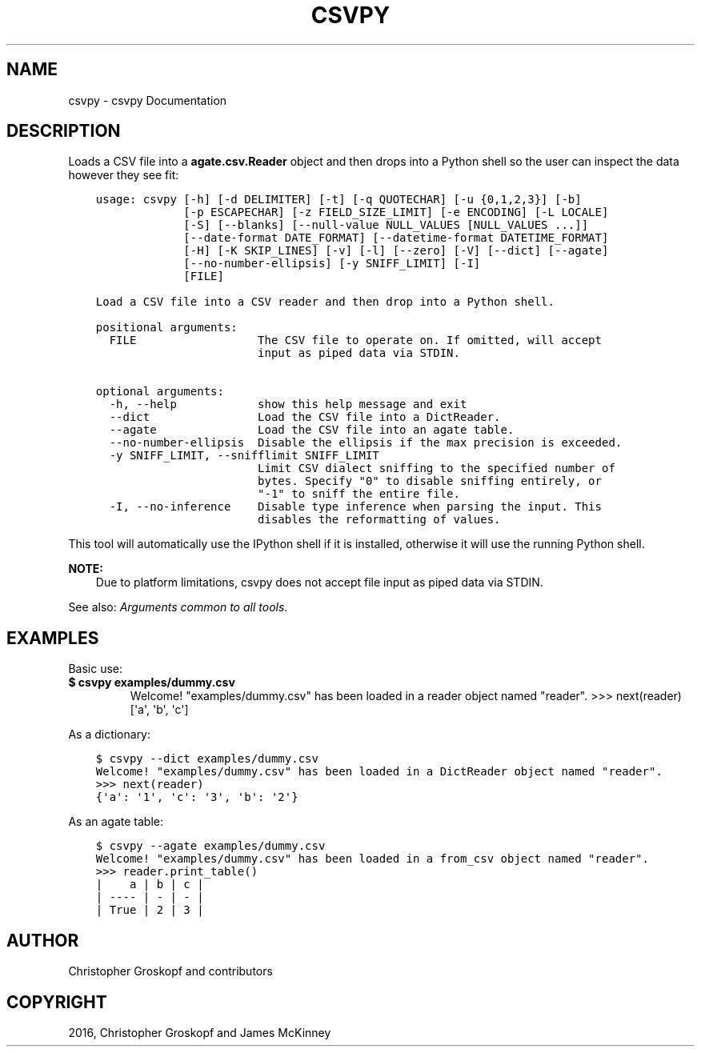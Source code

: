 .\" Man page generated from reStructuredText.
.
.
.nr rst2man-indent-level 0
.
.de1 rstReportMargin
\\$1 \\n[an-margin]
level \\n[rst2man-indent-level]
level margin: \\n[rst2man-indent\\n[rst2man-indent-level]]
-
\\n[rst2man-indent0]
\\n[rst2man-indent1]
\\n[rst2man-indent2]
..
.de1 INDENT
.\" .rstReportMargin pre:
. RS \\$1
. nr rst2man-indent\\n[rst2man-indent-level] \\n[an-margin]
. nr rst2man-indent-level +1
.\" .rstReportMargin post:
..
.de UNINDENT
. RE
.\" indent \\n[an-margin]
.\" old: \\n[rst2man-indent\\n[rst2man-indent-level]]
.nr rst2man-indent-level -1
.\" new: \\n[rst2man-indent\\n[rst2man-indent-level]]
.in \\n[rst2man-indent\\n[rst2man-indent-level]]u
..
.TH "CSVPY" "1" "Mar 28, 2024" "1.5.0" "csvkit"
.SH NAME
csvpy \- csvpy Documentation
.SH DESCRIPTION
.sp
Loads a CSV file into a \fBagate.csv.Reader\fP object and then drops into a Python shell so the user can inspect the data however they see fit:
.INDENT 0.0
.INDENT 3.5
.sp
.nf
.ft C
usage: csvpy [\-h] [\-d DELIMITER] [\-t] [\-q QUOTECHAR] [\-u {0,1,2,3}] [\-b]
             [\-p ESCAPECHAR] [\-z FIELD_SIZE_LIMIT] [\-e ENCODING] [\-L LOCALE]
             [\-S] [\-\-blanks] [\-\-null\-value NULL_VALUES [NULL_VALUES ...]]
             [\-\-date\-format DATE_FORMAT] [\-\-datetime\-format DATETIME_FORMAT]
             [\-H] [\-K SKIP_LINES] [\-v] [\-l] [\-\-zero] [\-V] [\-\-dict] [\-\-agate]
             [\-\-no\-number\-ellipsis] [\-y SNIFF_LIMIT] [\-I]
             [FILE]

Load a CSV file into a CSV reader and then drop into a Python shell.

positional arguments:
  FILE                  The CSV file to operate on. If omitted, will accept
                        input as piped data via STDIN.

optional arguments:
  \-h, \-\-help            show this help message and exit
  \-\-dict                Load the CSV file into a DictReader.
  \-\-agate               Load the CSV file into an agate table.
  \-\-no\-number\-ellipsis  Disable the ellipsis if the max precision is exceeded.
  \-y SNIFF_LIMIT, \-\-snifflimit SNIFF_LIMIT
                        Limit CSV dialect sniffing to the specified number of
                        bytes. Specify \(dq0\(dq to disable sniffing entirely, or
                        \(dq\-1\(dq to sniff the entire file.
  \-I, \-\-no\-inference    Disable type inference when parsing the input. This
                        disables the reformatting of values.
.ft P
.fi
.UNINDENT
.UNINDENT
.sp
This tool will automatically use the IPython shell if it is installed, otherwise it will use the running Python shell.
.sp
\fBNOTE:\fP
.INDENT 0.0
.INDENT 3.5
Due to platform limitations, csvpy does not accept file input as piped data via STDIN.
.UNINDENT
.UNINDENT
.sp
See also: \fI\%Arguments common to all tools\fP\&.
.SH EXAMPLES
.sp
Basic use:
.INDENT 0.0
.INDENT 3.5
.sp
.nf
.ft C

.ft P
.fi
.UNINDENT
.UNINDENT
.INDENT 0.0
.TP
.B $ csvpy examples/dummy.csv
Welcome! \(dqexamples/dummy.csv\(dq has been loaded in a reader object named \(dqreader\(dq.
>>> next(reader)
[\(aqa\(aq, \(aqb\(aq, \(aqc\(aq]
.UNINDENT
.sp
As a dictionary:
.INDENT 0.0
.INDENT 3.5
.sp
.nf
.ft C
$ csvpy \-\-dict examples/dummy.csv
Welcome! \(dqexamples/dummy.csv\(dq has been loaded in a DictReader object named \(dqreader\(dq.
>>> next(reader)
{\(aqa\(aq: \(aq1\(aq, \(aqc\(aq: \(aq3\(aq, \(aqb\(aq: \(aq2\(aq}
.ft P
.fi
.UNINDENT
.UNINDENT
.sp
As an agate table:
.INDENT 0.0
.INDENT 3.5
.sp
.nf
.ft C
$ csvpy \-\-agate examples/dummy.csv
Welcome! \(dqexamples/dummy.csv\(dq has been loaded in a from_csv object named \(dqreader\(dq.
>>> reader.print_table()
|    a | b | c |
| \-\-\-\- | \- | \- |
| True | 2 | 3 |
.ft P
.fi
.UNINDENT
.UNINDENT
.SH AUTHOR
Christopher Groskopf and contributors
.SH COPYRIGHT
2016, Christopher Groskopf and James McKinney
.\" Generated by docutils manpage writer.
.
